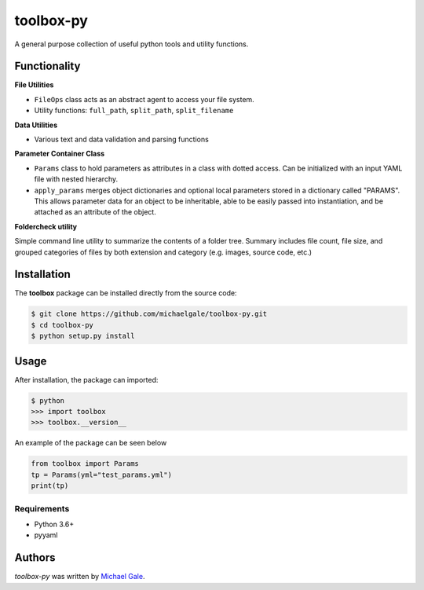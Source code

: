 toolbox-py
==========

.. image:: https://img.shields.io/badge/license-MIT-blue.svg
    :target: https://github.com/michaelgale/toolbox-py/blob/master/LICENSE.md

A general purpose collection of useful python tools and utility functions.

Functionality
-------------

**File Utilities**

- ``FileOps`` class acts as an abstract agent to access your file system. 
- Utility functions: ``full_path``, ``split_path``, ``split_filename``

**Data Utilities**

- Various text and data validation and parsing functions

**Parameter Container Class**

- ``Params`` class to hold parameters as attributes in a class with dotted access. Can be initialized with an input YAML file with nested hierarchy.
- ``apply_params`` merges object dictionaries and optional local parameters stored in a dictionary called "PARAMS".  This allows parameter data for an object to be inheritable, able to be easily passed into instantiation, and be attached as an attribute of the object.

**Foldercheck utility**

Simple command line utility to summarize the contents of a folder tree. Summary includes file count, file size, and grouped categories of files by both extension and category (e.g. images, source code, etc.)


Installation
------------

The **toolbox** package can be installed directly from the source code:

.. code-block:: shell

    $ git clone https://github.com/michaelgale/toolbox-py.git
    $ cd toolbox-py
    $ python setup.py install

Usage
-----

After installation, the package can imported:

.. code-block:: shell

    $ python
    >>> import toolbox
    >>> toolbox.__version__

An example of the package can be seen below

.. code-block:: python

    from toolbox import Params
    tp = Params(yml="test_params.yml")
    print(tp)


Requirements
^^^^^^^^^^^^

* Python 3.6+
* pyyaml


Authors
-------

`toolbox-py` was written by `Michael Gale <michael@fxbricks.com>`_.
